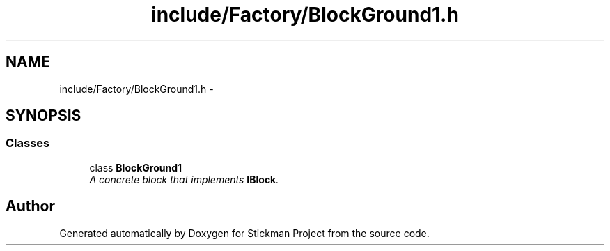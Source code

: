 .TH "include/Factory/BlockGround1.h" 3 "Wed Nov 27 2013" "Version 1.0" "Stickman Project" \" -*- nroff -*-
.ad l
.nh
.SH NAME
include/Factory/BlockGround1.h \- 
.SH SYNOPSIS
.br
.PP
.SS "Classes"

.in +1c
.ti -1c
.RI "class \fBBlockGround1\fP"
.br
.RI "\fIA concrete block that implements \fBIBlock\fP\&. \fP"
.in -1c
.SH "Author"
.PP 
Generated automatically by Doxygen for Stickman Project from the source code\&.
